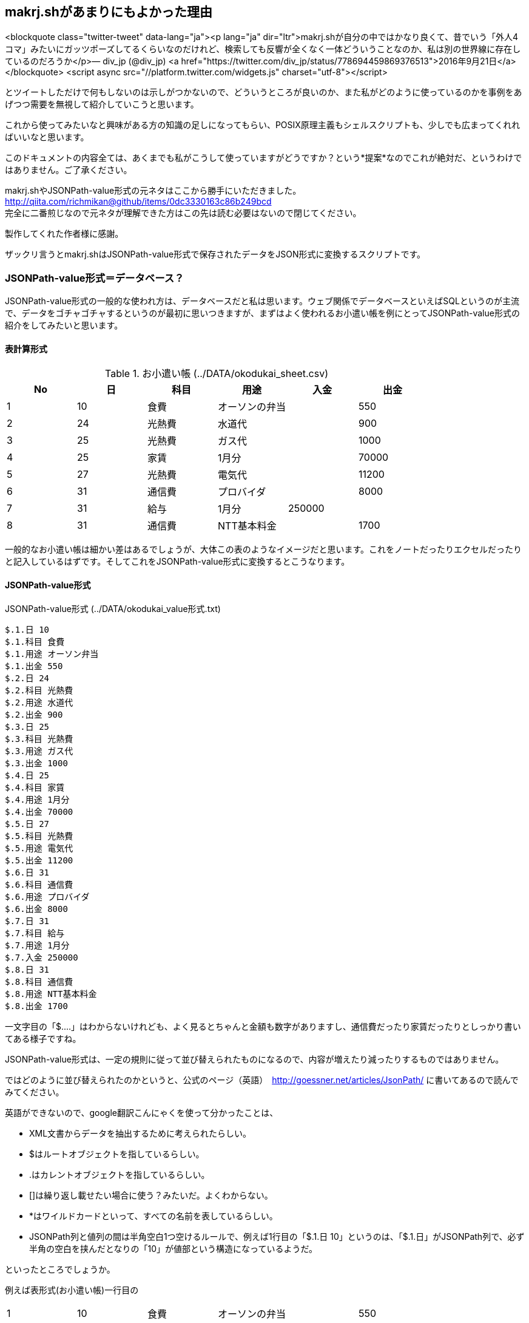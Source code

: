 == makrj.shがあまりにもよかった理由

<blockquote class="twitter-tweet" data-lang="ja"><p lang="ja" dir="ltr">makrj.shが自分の中ではかなり良くて、昔でいう「外人4コマ」みたいにガッツポーズしてるくらいなのだけれど、検索しても反響が全くなく一体どういうことなのか、私は別の世界線に存在しているのだろうか</p>&mdash; div_jp (@div_jp) <a href="https://twitter.com/div_jp/status/778694459869376513">2016年9月21日</a></blockquote>
<script async src="//platform.twitter.com/widgets.js" charset="utf-8"></script>


とツイートしただけで何もしないのは示しがつかないので、どういうところが良いのか、また私がどのように使っているのかを事例をあげつつ需要を無視して紹介していこうと思います。


これから使ってみたいなと興味がある方の知識の足しになってもらい、POSIX原理主義もシェルスクリプトも、少しでも広まってくれればいいなと思います。

このドキュメントの内容全ては、あくまでも私がこうして使っていますがどうですか？という*提案*なのでこれが絶対だ、というわけではありません。ご了承ください。

makrj.shやJSONPath-value形式の元ネタはここから勝手にいただきました。
http://qiita.com/richmikan@github/items/0dc3330163c86b249bcd +
完全に二番煎じなので元ネタが理解できた方はこの先は読む必要はないので閉じてください。 +

製作してくれた作者様に感謝。

ザックリ言うとmakrj.shはJSONPath-value形式で保存されたデータをJSON形式に変換するスクリプトです。





=== JSONPath-value形式＝データベース？

JSONPath-value形式の一般的な使われ方は、データベースだと私は思います。ウェブ関係でデータベースといえばSQLというのが主流で、データをゴチャゴチャするというのが最初に思いつきますが、まずはよく使われるお小遣い帳を例にとってJSONPath-value形式の紹介をしてみたいと思います。


==== 表計算形式

.お小遣い帳 (../DATA/okodukai_sheet.csv)
[options="header"]
|=====
|No|日|科目|用途|入金|出金
|1|10|食費|オーソンの弁当||550
|2|24|光熱費|水道代||900
|3|25|光熱費|ガス代||1000
|4|25|家賃|1月分||70000
|5|27|光熱費|電気代||11200
|6|31|通信費|プロバイダ||8000
|7|31|給与|1月分|250000|
|8|31|通信費|NTT基本料金||1700
|=====

一般的なお小遣い帳は細かい差はあるでしょうが、大体この表のようなイメージだと思います。これをノートだったりエクセルだったりと記入しているはずです。そしてこれをJSONPath-value形式に変換するとこうなります。

==== JSONPath-value形式

.JSONPath-value形式 (../DATA/okodukai_value形式.txt)
[JSONPath-value形式]
----
$.1.日 10
$.1.科目 食費
$.1.用途 オーソン弁当
$.1.出金 550
$.2.日 24
$.2.科目 光熱費
$.2.用途 水道代
$.2.出金 900
$.3.日 25
$.3.科目 光熱費
$.3.用途 ガス代
$.3.出金 1000
$.4.日 25
$.4.科目 家賃
$.4.用途 1月分
$.4.出金 70000
$.5.日 27
$.5.科目 光熱費
$.5.用途 電気代
$.5.出金 11200
$.6.日 31
$.6.科目 通信費
$.6.用途 プロバイダ
$.6.出金 8000
$.7.日 31
$.7.科目 給与
$.7.用途 1月分
$.7.入金 250000
$.8.日 31
$.8.科目 通信費
$.8.用途 NTT基本料金
$.8.出金 1700
----


一文字目の「$.…」はわからないけれども、よく見るとちゃんと金額も数字がありますし、通信費だったり家賃だったりとしっかり書いてある様子ですね。

JSONPath-value形式は、一定の規則に従って並び替えられたものになるので、内容が増えたり減ったりするものではありません。

ではどのように並び替えられたのかというと、公式のページ（英語）　http://goessner.net/articles/JsonPath/ に書いてあるので読んでみてください。


英語ができないので、google翻訳こんにゃくを使って分かったことは、

* XML文書からデータを抽出するために考えられたらしい。
* $はルートオブジェクトを指しているらしい。
* .はカレントオブジェクトを指しているらしい。
* []は繰り返し載せたい場合に使う？みたいだ。よくわからない。
* *はワイルドカードといって、すべての名前を表しているらしい。
* JSONPath列と値列の間は半角空白1つ空けるルールで、例えば1行目の「$.1.日 10」というのは、「$.1.日」がJSONPath列で、必ず半角の空白を挟んだとなりの「10」が値部という構造になっているようだ。

といったところでしょうか。

例えば表形式(お小遣い帳)一行目の
[]
|=====
|1|10|食費|オーソンの弁当||550
|=====

このデータを表すにはエクセルなら(A2:F2)だけれども、JSONPath-value形式の場合では「$.1.*」と書くことができ、

また、全ての出金データが知りたい場合は「$.*.出金」と表すことができる、ということらしい。もしエクセルなら(F2:F9)ですね。

こうやって同じ情報を、違う方法で表現することができるんだ、ということがわかって頂けたかと思います。

つまり、エクセルのような行と列で構成されていたデータが、JSONPath-value形式では1セルを1行単位で表すことができるということなんです、素晴らしい！

私はこのことを知り、データベースはSQLやエクセルだけのものじゃねーぞと言われたような気がして、衝撃が走り、カルチャーショックを受けました。こういう方法もあるんだと。常識が否定された感じでしたね。皆さんはいかがでしょうか？


==== JSON形式

そして冒頭のツイートに戻りますが、なぜ私がガッツポーズをしたのかというと、makrj.shというスクリプトが登場したからです。

makrj.shはJSONPath-value形式をJSON形式に変換するスクリプトで、JSON形式というのは、JSON (JavaScript Object Notation)の略で、これもデータ交換フォーマットで、やはり簡易のデータベースとして利用されています。

具体的にはこういう形式になります。お小遣い帳のデータを使って変換しました。


.JSON形式(../DATA/okodukai_json.json)
[JSON形式]
----
{
    "1": {
        "出金": 550,
        "用途": "オーソン弁当",
        "科目": "食費",
        "日": 10
    },
    "2": {
        "出金": 900,
        "用途": "水道代",
        "科目": "光熱費",
        "日": 24
    },
    "3": {
        "出金": 1000,
        "用途": "ガス代",
        "科目": "光熱費",
        "日": 25
    },
    "4": {
        "出金": 70000,
        "用途": "1月分",
        "科目": "家賃",
        "日": 25
    },
    "5": {
        "出金": 11200,
        "用途": "電気代",
        "科目": "光熱費",
        "日": 27
    },
    "6": {
        "出金": 8000,
        "用途": "プロバイダ",
        "科目": "通信費",
        "日": 31
    },
    "7": {
        "入金": 250000,
        "用途": "1月分",
        "科目": "給与",
        "日": 31
    },
    "8": {
        "出金": 1700,
        "用途": "NTT基本料金",
        "科目": "通信費",
        "日": 31
    }
}
----

JSON形式もメモ帳で手入力できるのですがこれがまぁー*面倒くさい*し、必ず入力ミスします。本当に面倒くさい。

そこへmakrj.shが発表され、一発で変換できるということがわかり、ガッツポーズをしたというのが事の顛末になります。

makrj.shの登場により、表計算形式からJSONPath-value形式、そしてJSON形式と、必要な時に自由自在に行き来することができるようになったのです。



.makrj.sh
https://github.com/ShellShoccar-jpn/Parsrs/blob/master/makrj.sh



=== JSONPath-value形式用例


履歴書:: http://liarnose.github.io/resume/
